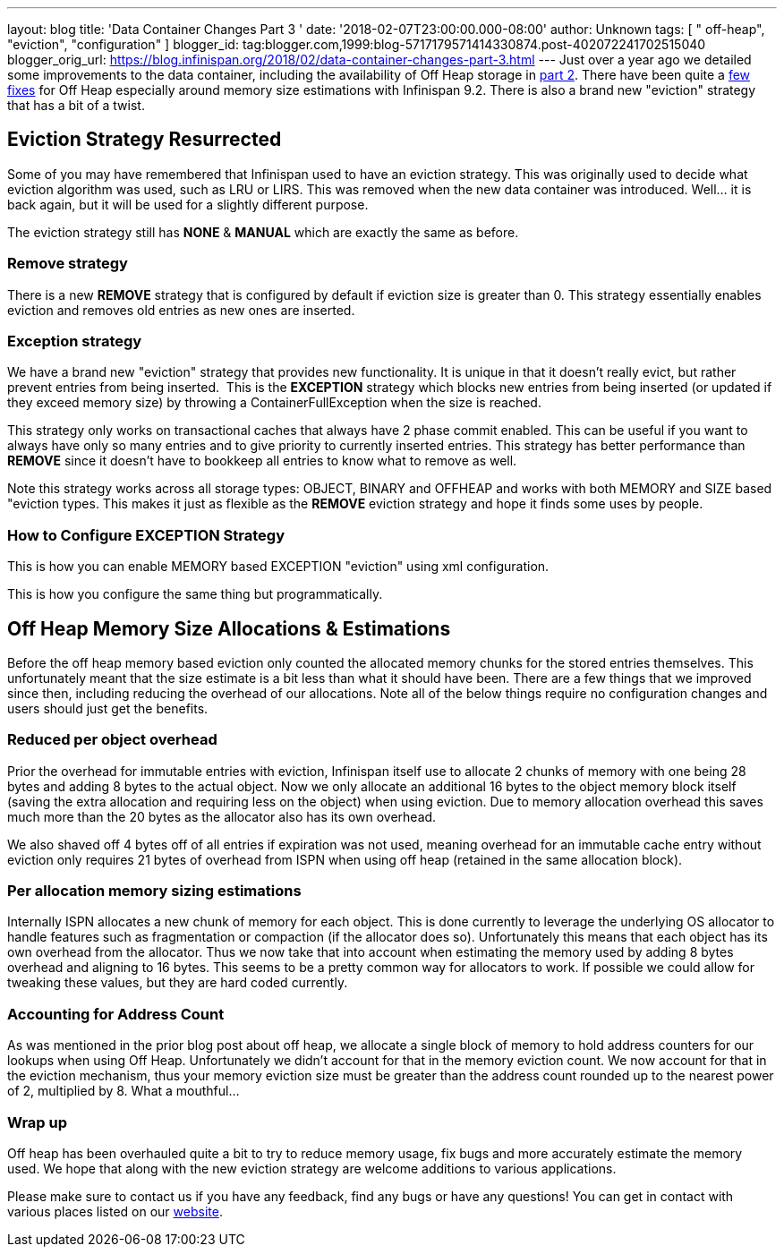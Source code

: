 ---
layout: blog
title: 'Data Container Changes Part 3 '
date: '2018-02-07T23:00:00.000-08:00'
author: Unknown
tags: [ " off-heap", "eviction", "configuration" ]
blogger_id: tag:blogger.com,1999:blog-5717179571414330874.post-402072241702515040
blogger_orig_url: https://blog.infinispan.org/2018/02/data-container-changes-part-3.html
---
Just over a year ago we detailed some improvements to the data
container, including the availability of Off Heap storage in
http://blog.infinispan.org/2017/01/data-container-changes-part-2.html[part
2]. There have been quite a
https://issues.jboss.org/browse/ISPN-8454?jql=project%20%3D%20ISPN%20AND%20resolution%20%3D%20Done%20AND%20component%20%3D%20%22Off%20Heap%22[few
fixes] for Off Heap especially around memory size estimations with
Infinispan 9.2. There is also a brand new "eviction" strategy that has a
bit of a twist.


== Eviction Strategy Resurrected


Some of you may have remembered that Infinispan used to have an eviction
strategy. This was originally used to decide what eviction algorithm was
used, such as LRU or LIRS. This was removed when the new data container
was introduced. Well... it is back again, but it will be used for a
slightly different purpose.

The eviction strategy still has *NONE* & *MANUAL* which are exactly the
same as before.


=== Remove strategy


There is a new *REMOVE* strategy that is configured by default if
eviction size is greater than 0. This strategy essentially enables
eviction and removes old entries as new ones are inserted.


=== Exception strategy


We have a brand new "eviction" strategy that provides new functionality.
It is unique in that it doesn't really evict, but rather prevent entries
from being inserted.  This is the *EXCEPTION* strategy which blocks new
entries from being inserted (or updated if they exceed memory size) by
throwing a ContainerFullException when the size is reached.

This strategy only works on transactional caches that always have 2
phase commit enabled. This can be useful if you want to always have only
so many entries and to give priority to currently inserted entries. This
strategy has better performance than *REMOVE* since it doesn't have to
bookkeep all entries to know what to remove as well.

Note this strategy works across all storage types: OBJECT, BINARY and
OFFHEAP and works with both MEMORY and SIZE based "eviction types. This
makes it just as flexible as the *REMOVE* eviction strategy and hope it
finds some uses by people.


=== How to Configure EXCEPTION Strategy


This is how you can enable MEMORY based EXCEPTION "eviction" using xml
configuration.

This is how you configure the same thing but programmatically.



== Off Heap Memory Size Allocations & Estimations


Before the off heap memory based eviction only counted the allocated
memory chunks for the stored entries themselves. This unfortunately
meant that the size estimate is a bit less than what it should have
been. There are a few things that we improved since then, including
reducing the overhead of our allocations. Note all of the below things
require no configuration changes and users should just get the
benefits.


=== Reduced per object overhead


Prior the overhead for immutable entries with eviction, Infinispan
itself use to allocate 2 chunks of memory with one being 28 bytes and
adding 8 bytes to the actual object. Now we only allocate an additional
16 bytes to the object memory block itself (saving the extra allocation
and requiring less on the object) when using eviction. Due to memory
allocation overhead this saves much more than the 20 bytes as the
allocator also has its own overhead.

We also shaved off 4 bytes off of all entries if expiration was not
used, meaning overhead for an immutable cache entry without eviction
only requires 21 bytes of overhead from ISPN when using off heap
(retained in the same allocation block).


=== Per allocation memory sizing estimations


Internally ISPN allocates a new chunk of memory for each object. This is
done currently to leverage the underlying OS allocator to handle
features such as fragmentation or compaction (if the allocator does so).
Unfortunately this means that each object has its own overhead from the
allocator. Thus we now take that into account when estimating the memory
used by adding 8 bytes overhead and aligning to 16 bytes. This seems to
be a pretty common way for allocators to work. If possible we could
allow for tweaking these values, but they are hard coded currently.


=== Accounting for Address Count


As was mentioned in the prior blog post about off heap, we allocate a
single block of memory to hold address counters for our lookups when
using Off Heap. Unfortunately we didn't account for that in the memory
eviction count. We now account for that in the eviction mechanism, thus
your memory eviction size must be greater than the address count rounded
up to the nearest power of 2, multiplied by 8. What a mouthful...


=== Wrap up


Off heap has been overhauled quite a bit to try to reduce memory usage,
fix bugs and more accurately estimate the memory used. We hope that
along with the new eviction strategy are welcome additions to various
applications.

Please make sure to contact us if you have any feedback, find any bugs
or have any questions! You can get in contact with various places listed
on our http://infinispan.org/community/[website].

